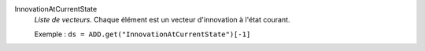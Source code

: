 .. index:: single: InnovationAtCurrentState

InnovationAtCurrentState
  *Liste de vecteurs*. Chaque élément est un vecteur d'innovation à l'état
  courant.

  Exemple :
  ``ds = ADD.get("InnovationAtCurrentState")[-1]``

